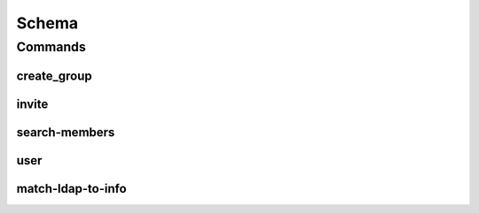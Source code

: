 ******
Schema
******

.. program-output:: lftools lfidapi --help

Commands
========

create_group
------------

.. program-output:: lftools lfidapi create_group --help

invite
-------

.. program-output:: lftools lfidapi invite --help

search-members
--------------

.. program-output:: lftools lfidapi search-members --help


user
----

.. program-output:: lftools lfidapi user --help

match-ldap-to-info
------------------

.. program-output:: lftools lfidapi match-ldap-to-info --help
